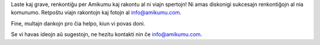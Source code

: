 Laste kaj grave, renkontiĝu per Amikumu kaj rakontu al ni viajn spertojn! Ni amas diskonigi sukcesajn renkontiĝojn al nia komunumo. Retpoŝtu viajn rakontojn kaj fotojn al `info@amikumu.com. <mailto:info@amikumu.com>`_

Fine, multajn dankojn pro ĉia helpo, kiun vi povas doni.

Se vi havas ideojn aŭ sugestojn, ne hezitu kontakti nin ĉe `info@amikumu.com <mailto:info@amikumu.com>`_.
